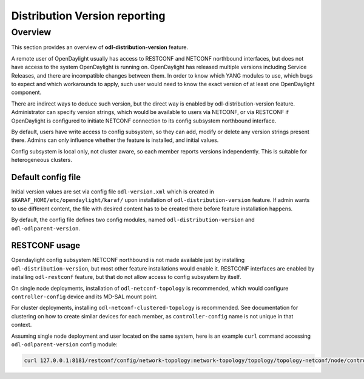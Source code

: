 .. _dist-version:

Distribution Version reporting
==============================

Overview
--------

This section provides an overview of **odl-distribution-version** feature.

A remote user of OpenDaylight usually has access to RESTCONF and NETCONF
northbound interfaces, but does not have access to the system
OpenDaylight is running on. OpenDaylight has released multiple versions
including Service Releases, and there are incompatible changes between them.
In order to know which YANG modules to use, which bugs to expect
and which workarounds to apply, such user would need to know the exact version
of at least one OpenDaylight component.

There are indirect ways to deduce such version, but the direct way is enabled
by odl-distribution-version feature. Administrator can specify version strings,
which would be available to users via NETCONF, or via RESTCONF
if OpenDaylight is configured to initiate NETCONF connection
to its config subsystem northbound interface.

By default, users have write access to config subsystem,
so they can add, modify or delete any version strings present there.
Admins can only influence whether the feature is installed, and initial values.

Config subsystem is local only, not cluster aware,
so each member reports versions independently. This is suitable for heterogeneous clusters.

Default config file
~~~~~~~~~~~~~~~~~~~

Initial version values are set via config file ``odl-version.xml`` which is created in
``$KARAF_HOME/etc/opendaylight/karaf/`` upon installation of ``odl-distribution-version`` feature.
If admin wants to use different content, the file with desired content has to be created
there before feature installation happens.

By default, the config file defines two config modules, named ``odl-distribution-version``
and ``odl-odlparent-version``.

RESTCONF usage
~~~~~~~~~~~~~~

Opendaylight config subsystem NETCONF northbound is not made available just by installing
``odl-distribution-version``, but most other feature installations would enable it.
RESTCONF interfaces are enabled by installing ``odl-restconf`` feature,
but that do not allow access to config subsystem by itself.

On single node deployments, installation of ``odl-netconf-topology`` is recommended,
which would configure ``controller-config`` device and its MD-SAL mount point.

For cluster deployments, installing ``odl-netconf-clustered-topology`` is recommended.
See documentation for clustering on how to create similar devices for each member,
as ``controller-config`` name is not unique in that context.

Assuming single node deployment and user located on the same system,
here is an example ``curl`` command accessing ``odl-odlparent-version`` config module:

.. code:: bash

    curl 127.0.0.1:8181/restconf/config/network-topology:network-topology/topology/topology-netconf/node/controller-config/yang-ext:mount/config:modules/module/odl-distribution-version:odl-version/odl-odlparent-version
